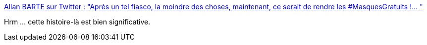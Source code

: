 :jbake-type: post
:jbake-status: published
:jbake-title: Allan BARTE sur Twitter : "Après un tel fiasco, la moindre des choses, maintenant, ce serait de rendre les #MasquesGratuits !… "
:jbake-tags: france,politique,économie,épidémie,_mois_mai,_année_2020
:jbake-date: 2020-05-07
:jbake-depth: ../
:jbake-uri: shaarli/1588881644000.adoc
:jbake-source: https://nicolas-delsaux.hd.free.fr/Shaarli?searchterm=https%3A%2F%2Ftwitter.com%2FAllanBARTE%2Fstatus%2F1258427658947477505&searchtags=france+politique+%C3%A9conomie+%C3%A9pid%C3%A9mie+_mois_mai+_ann%C3%A9e_2020
:jbake-style: shaarli

https://twitter.com/AllanBARTE/status/1258427658947477505[Allan BARTE sur Twitter : "Après un tel fiasco, la moindre des choses, maintenant, ce serait de rendre les #MasquesGratuits !… "]

Hrm ... cette histoire-là est bien significative.
